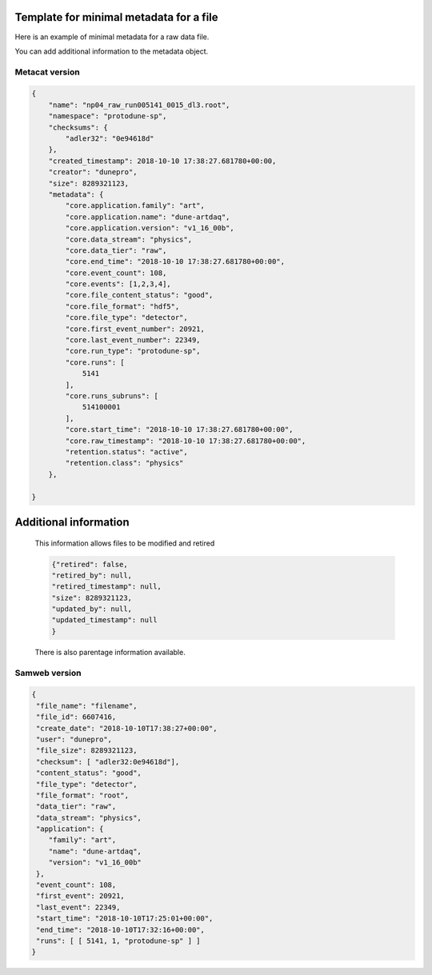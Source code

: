 Template for minimal metadata for a file
----------------------------------------

Here is an example of minimal metadata for a raw data file.

You can add additional information to the metadata object.

Metacat version
^^^^^^^^^^^^^^^

.. code-block:: javascript

  {
      "name": "np04_raw_run005141_0015_dl3.root",
      "namespace": "protodune-sp",
      "checksums": {
          "adler32": "0e94618d"
      },
      "created_timestamp": 2018-10-10 17:38:27.681780+00:00,
      "creator": "dunepro",
      "size": 8289321123,
      "metadata": {
          "core.application.family": "art",
          "core.application.name": "dune-artdaq",
          "core.application.version": "v1_16_00b",
          "core.data_stream": "physics",
          "core.data_tier": "raw",
          "core.end_time": "2018-10-10 17:38:27.681780+00:00",
          "core.event_count": 108,
          "core.events": [1,2,3,4],
          "core.file_content_status": "good",
          "core.file_format": "hdf5",
          "core.file_type": "detector",
          "core.first_event_number": 20921,
          "core.last_event_number": 22349,
          "core.run_type": "protodune-sp",
          "core.runs": [
              5141
          ],
          "core.runs_subruns": [
              514100001
          ],
          "core.start_time": "2018-10-10 17:38:27.681780+00:00",
          "core.raw_timestamp": "2018-10-10 17:38:27.681780+00:00",
          "retention.status": "active",
          "retention.class": "physics"
      },

  }

Additional information
----------------------

  This information allows files to be modified and retired

  .. code-block:: javascript

      {"retired": false,
      "retired_by": null,
      "retired_timestamp": null,
      "size": 8289321123,
      "updated_by": null,
      "updated_timestamp": null
      }

  There is also parentage information available.


Samweb version
^^^^^^^^^^^^^^

.. code-block:: javascript

  {
   "file_name": "filename",
   "file_id": 6607416,
   "create_date": "2018-10-10T17:38:27+00:00",
   "user": "dunepro",
   "file_size": 8289321123,
   "checksum": [ "adler32:0e94618d"],
   "content_status": "good",
   "file_type": "detector",
   "file_format": "root",
   "data_tier": "raw",
   "data_stream": "physics",
   "application": {
      "family": "art",
      "name": "dune-artdaq",
      "version": "v1_16_00b"
   },
   "event_count": 108,
   "first_event": 20921,
   "last_event": 22349,
   "start_time": "2018-10-10T17:25:01+00:00",
   "end_time": "2018-10-10T17:32:16+00:00",
   "runs": [ [ 5141, 1, "protodune-sp" ] ]
  }
